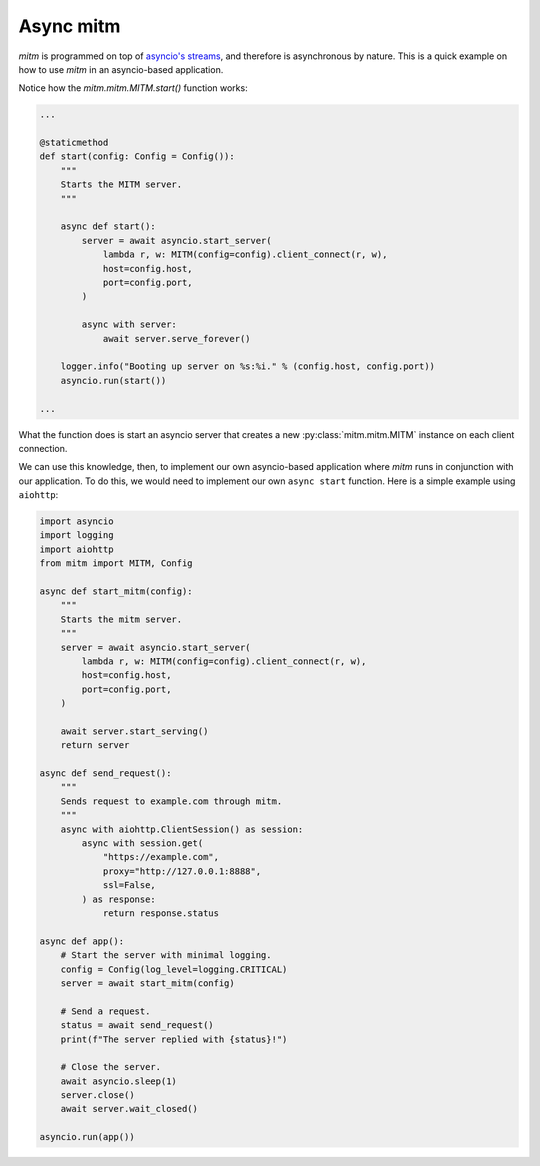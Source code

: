 ==========
Async mitm
==========

`mitm` is programmed on top of `asyncio's streams <https://docs.python.org/3/library/asyncio-stream.html>`_, and therefore is asynchronous by nature. This is a quick example on how to use `mitm` in an asyncio-based application.

Notice how the `mitm.mitm.MITM.start()` function works:

.. code-block:: python

    ...

    @staticmethod
    def start(config: Config = Config()):
        """
        Starts the MITM server.
        """

        async def start():
            server = await asyncio.start_server(
                lambda r, w: MITM(config=config).client_connect(r, w),
                host=config.host,
                port=config.port,
            )

            async with server:
                await server.serve_forever()

        logger.info("Booting up server on %s:%i." % (config.host, config.port))
        asyncio.run(start()) 

    ...

What the function does is start an asyncio server that creates a new :py:class:`mitm.mitm.MITM` instance on each client connection.

We can use this knowledge, then, to implement our own asyncio-based application where `mitm` runs in conjunction with our application. To do this, we would need to implement our own ``async start`` function. Here is a simple example using ``aiohttp``:

.. code-block:: python

    import asyncio
    import logging
    import aiohttp
    from mitm import MITM, Config

    async def start_mitm(config):
        """
        Starts the mitm server.
        """
        server = await asyncio.start_server(
            lambda r, w: MITM(config=config).client_connect(r, w),
            host=config.host,
            port=config.port,
        )

        await server.start_serving()
        return server

    async def send_request():
        """
        Sends request to example.com through mitm.
        """
        async with aiohttp.ClientSession() as session:
            async with session.get(
                "https://example.com",
                proxy="http://127.0.0.1:8888",
                ssl=False,
            ) as response:
                return response.status

    async def app():
        # Start the server with minimal logging.
        config = Config(log_level=logging.CRITICAL)
        server = await start_mitm(config)

        # Send a request.
        status = await send_request()
        print(f"The server replied with {status}!")

        # Close the server.
        await asyncio.sleep(1)
        server.close()
        await server.wait_closed()

    asyncio.run(app())
